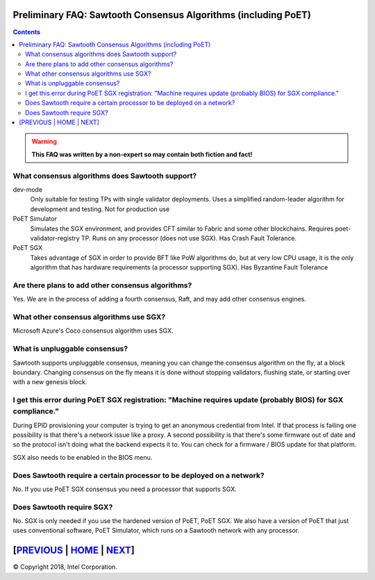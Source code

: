 Preliminary FAQ: Sawtooth Consensus Algorithms (including PoET)
====================
.. contents::

.. Warning::
   **This FAQ was written by a non-expert so may contain both fiction and fact!**

What consensus algorithms does Sawtooth support?
-------------------

dev-mode
    Only suitable for testing TPs with single validator deployments.  Uses a simplified random-leader algorithm for development and testing.  Not for production use
PoET Simulator
    Simulates the SGX environment, and provides CFT similar to Fabric and some other blockchains.  Requires poet-validator-registry TP. Runs on any processor (does not use SGX).  Has Crash Fault Tolerance.
PoET SGX
    Takes advantage of SGX in order to provide BFT like PoW algorithms do, but at very low CPU usage, it is the only algorithm that has hardware requirements (a processor supporting SGX).  Has Byzantine Fault Tolerance

Are there plans to add other consensus algorithms?
-------------------

Yes. We are in the process of adding a fourth consensus, Raft, and may add other consensus engines.

What other consensus algorithms use SGX?
-------------------

Microsoft Azure's Coco consensus algorithm uses SGX.

What is unpluggable consensus?
-------------------
Sawtooth supports unpluggable consensus, meaning you can change the consensus algorithm on the fly,
at a block boundary.
Changing consensus on the fly means it is done without stopping validators, flushing state,
or starting over with a new genesis block.

I get this error during PoET SGX registration: "Machine requires update (probably BIOS) for SGX compliance."
-------------------

During EPID provisioning your computer is trying to get an anonymous credential from Intel. If that process is failing one possibility is that there's a network issue like a proxy. A second possibility is that there's some firmware out of date and so the protocol isn't doing what the backend expects it to. You can check for a firmware / BIOS update for that platform.

SGX also needs to be enabled in the BIOS menu.

Does Sawtooth require a certain processor to be deployed on a network?
-------------------

No.  If you use PoET SGX consensus you need a processor that supports SGX.

Does Sawtooth require SGX?
-------------------

No.  SGX is only needed if you use the hardened version of PoET, PoET SGX.
We also have a version of PoET that just uses conventional software, PoET Simulator,
which runs on a Sawtooth network with any processor.

[`PREVIOUS`_ | `HOME`_ | `NEXT`_]
=========

.. _PREVIOUS: validator.rst
.. _HOME: README.md
.. _NEXT: client.rst

© Copyright 2018, Intel Corporation.
